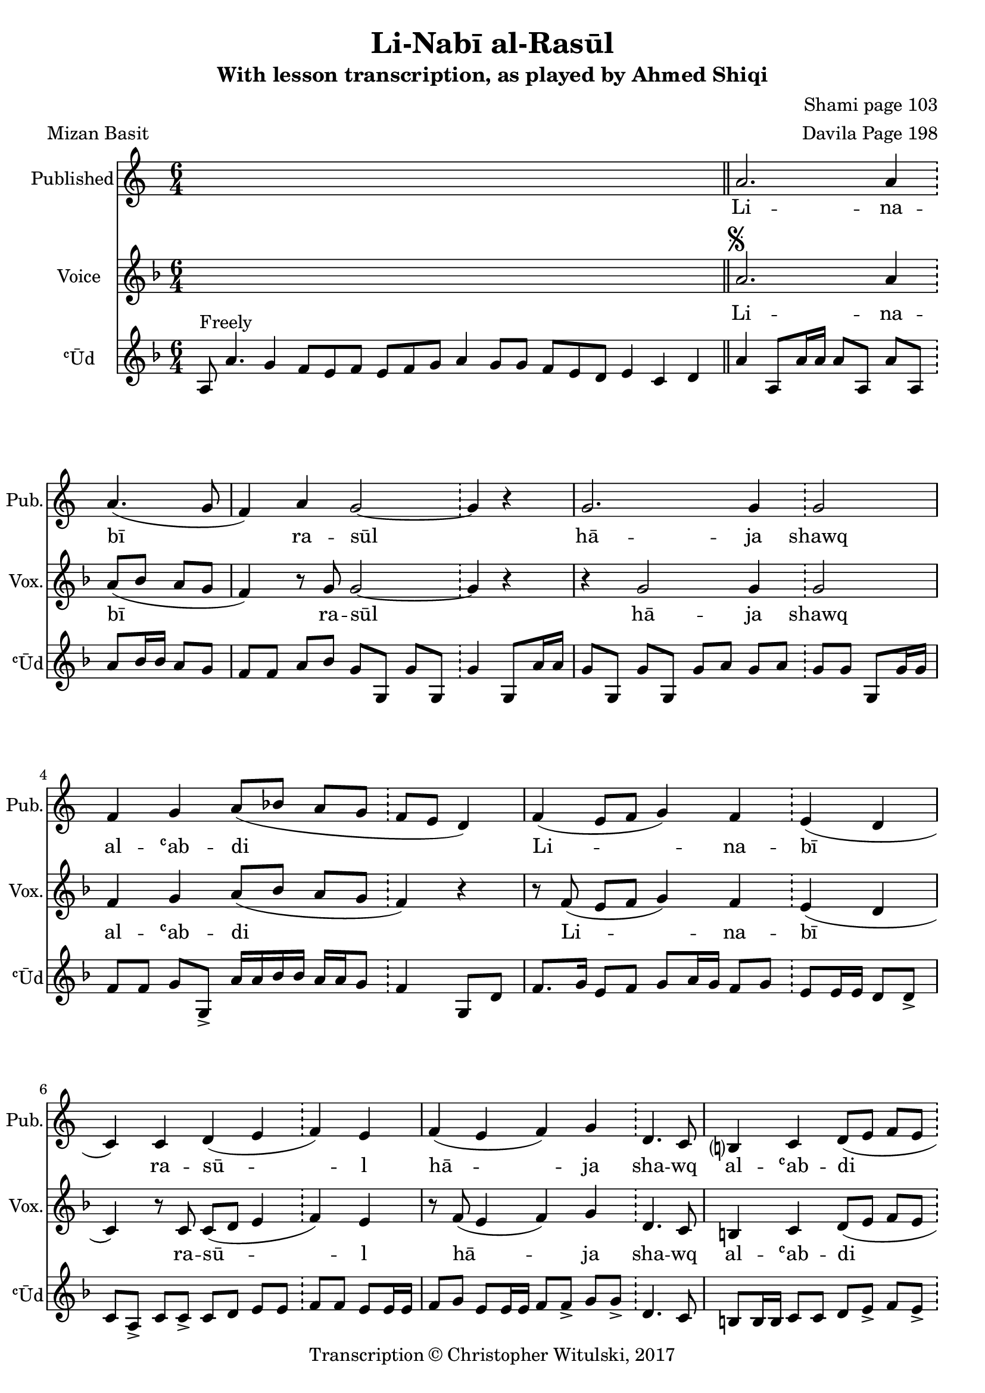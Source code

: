 \version "2.18.2"

\header {
	title = "Li-Nabī al-Rasūl"
	subtitle = "With lesson transcription, as played by Ahmed Shiqi"
	composer = "Shami page 103"
	arranger = "Davila Page 198"
	meter = "Mizan Basit"
	copyright = "Transcription © Christopher Witulski, 2017"
	tagline = ""
}

% VARIABLES

db = \bar "!"
dc = \markup { \right-align { \italic { "D.C. al Fine" } } }
ds = \markup { \right-align { \italic { "D.S. al Fine" } } }
dsalcoda = \markup { \right-align { \italic { "D.S. al Coda" } } }
fine = \markup { \italic { "Fine" } }
incomplete = \markup { \right-align "Incomplete: missing pages in scan. Following number is likely also missing" }
continue = \markup { \right-align "Continue..." }
segno = \markup { \musicglyph #"scripts.segno" }
coda = \markup { \musicglyph #"scripts.coda" }
error = \markup { { "Wrong number of beats in score" } }
repeaterror = \markup { { "Score appears to be missing repeat" } }
accidentalerror = \markup { { "Unclear accidentals" } }


% TRANSCRIPTION


intro = {
	\cadenzaOn
		a8^"Freely" a'4. g4 f8[ e f] e[ f g] a4 g8[ g] f[ e d] e4 c d \bar "||"
	\cadenzaOff
}

introRest = {
	\cadenzaOn
		s1 s1 s1 s8 \bar "||"
	\cadenzaOff
}

published = {
	\new Staff \with {
		instrumentName = #"Published"
		shortInstrumentName = #"Pub."
	}
	\relative d' {
		\clef "treble"
		\key c \major
		\time 6/4
			\set Timing.beamExceptions = #'()
			\set Timing.baseMoment = #(ly:make-moment 1/4)
			\set Timing.beatStructure = #'(1 1 1 1 1 1)

		\introRest

		a'2. a4 \db a4.( g8 |
		f4) a g2~ \db g4 r |
		g2. g4 \db g2 |
		f4 g a8( bes a g \db f e d4) |
		f4( e8 f g4) f \db e( d |
		c) c d( e \db f) e |
		f( e f) g \db d4. c8 |
		b?4 c d8( e f e \db d4) r4 |

		% repeated over solo

		a'2. a4 \db a4.( g8 |
		f4) a g2~ \db g4 r |
		g2. g4 \db g2 |
		f4 g a8( bes a g \db f e d4) |
		f4( e8 f g4) f \db e( d |
		c) c d( e \db f) e |
		f( e f) g \db d4. c8 |
		b?4 c d8( e f e \db d4) r4 |


		% bridge

		f4( e8 f g4) f \db e( d) |
		c c d8( e f e \db d4) r |
		f4( e8 f g4) f \db e( d) |
		c c d8( e f e \db d4) r |
		f4( e8 f g4) f \db e4( d) |
		c c d8( e f e \db d4) r \bar "||"

	}
	\addlyrics {
		Li -- na -- | bī ra -- | sūl |
		hā -- ja | shawq al -- ʿab -- | di |
		Li -- na -- | bī ra -- | sū -- l |
		hā -- ja | sha -- wq al -- ʿab -- | di |
	}


}

vocal = {
	\new Staff \with {
		instrumentName = #"Voice"
		shortInstrumentName = #"Vox."
	}
	\relative d' {
		\clef "treble"
		\key d \minor
		\time 6/4
			\set Timing.beamExceptions = #'()
			\set Timing.baseMoment = #(ly:make-moment 1/4)
			\set Timing.beatStructure = #'(1 1 1 1 1 1)

			\introRest

			a'2.^\segno a4 \db a8( bes a g |
			f4) r8 g8 g2~ \db g4 r4 |
			r4 g2 g4 \db g2 |
			f4 g a8( bes a g \db f4) r4 |
			r8 f( e f g4) f \db e( d |
			c) r8 c8 c8( d e4 \db f) e |
			r8 f( e4 f) g \db d4. c8 |
			b4 c d8( e f e \db d4)^\fine r4 \bar "||"

		}
		\addlyrics {
			Li -- na -- | bī ra -- | sūl |
			hā -- ja | shawq al -- ʿab -- | di |
			Li -- na -- | bī ra -- | sū -- l |
			hā -- ja | sha -- wq al -- ʿab -- | di |
		}
}

instrumental = {
	\new Staff \with {
		instrumentName = #"ʿŪd"
		shortInstrumentName = #"ʿŪd"
	}
	\relative d' {
		\clef "treble"
		\key d \minor
		\time 6/4
			\set Timing.beamExceptions = #'()
			\set Timing.baseMoment = #(ly:make-moment 1/4)
			\set Timing.beatStructure = #'(1 1 1 1 1 1)

			\intro

			a'4 a,8 a'16 a a8 a, a' a, \db a'8 bes16 bes a8 g |
			f f a bes g g, g' g, \db g'4 g,8 a'16 a |
			g8 g, g' g, g' a g a \db g8 g g, g'16 g |
			f8 f g g,-> a'16 a bes bes a a g8 \db f4 g,8 d' |
			f8. g16 e8 f g a16 g f8 g \db e8 e16 e d8 d-> |
			c a-> c c-> c8 d e e \db f f e e16 e |
			f8 g e e16 e f8 f-> g g-> \db d4. c8 |
			b b16 b c8 c d e-> f e-> \db d4 d, |

			% solo

			a''8 a, a' a, a' a, a' a, \db a' bes16 a bes a g g |
			f8 f a bes g e c d \db b a g g'16 g |
			g8 g, g' g, g'16 g a a g g f8->~ \db f8 g g, a'16 g |
			f8 f g g, \tuplet 3/2 { a'8 bes c } \tuplet 3/2 { bes8 a g } \db f4 g,8 d' |
			f4 e8 f g a16 g f8 g \db e8. f16 d8 d-> |
			c a-> c c c d-> e e-> \db f f-> e e-> |
			f g-> e e16-> e f8 f-> g g-> \db g d,~ d c' |
			b b16-> b c8 c-> d e f e \db d d,~ d d' \bar "||"

			% bridge

			f8 g e f g g f f \db e f16 e d8 e16 d |
			c8 c f e d d, d' d, \db d' d, d' d, |
			f'' e f d e c d b \db c a b g |
			f g e f g16 g a a g g f f \db e d c8 d8. d16 |
			f8 f-> e f-> g a16 g f8 g \db e f16 e d8 d-> |
			c a-> f' e d d, d' d, \db d' d, d' d^\ds \bar "||"

		}
	}

\layout {
	\context {
		\Staff \RemoveEmptyStaves
%		\override VerticalAxisGroup.remove-first = ##t
	}
}
<<
	\published
	\vocal
	\instrumental
>>

